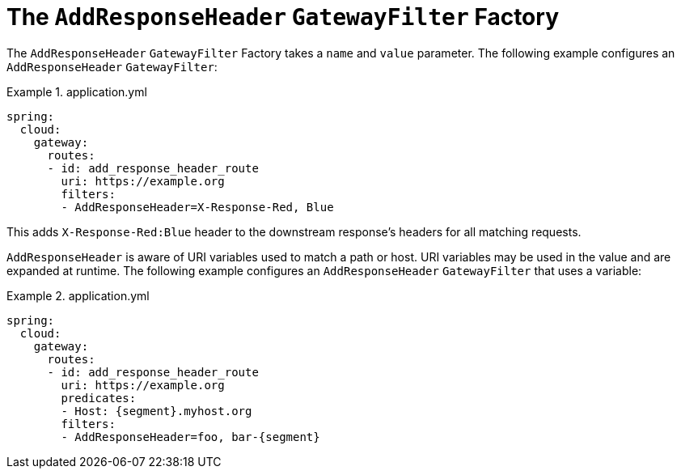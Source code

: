 [[the-addresponseheader-gatewayfilter-factory]]
= The `AddResponseHeader` `GatewayFilter` Factory

The `AddResponseHeader` `GatewayFilter` Factory takes a `name` and `value` parameter.
The following example configures an `AddResponseHeader` `GatewayFilter`:

.application.yml
====
[source,yaml]
----
spring:
  cloud:
    gateway:
      routes:
      - id: add_response_header_route
        uri: https://example.org
        filters:
        - AddResponseHeader=X-Response-Red, Blue
----
====

This adds `X-Response-Red:Blue` header to the downstream response's headers for all matching requests.

`AddResponseHeader` is aware of URI variables used to match a path or host.
URI variables may be used in the value and are expanded at runtime.
The following example configures an `AddResponseHeader` `GatewayFilter` that uses a variable:

.application.yml
====
[source,yaml]
----
spring:
  cloud:
    gateway:
      routes:
      - id: add_response_header_route
        uri: https://example.org
        predicates:
        - Host: {segment}.myhost.org
        filters:
        - AddResponseHeader=foo, bar-{segment}
----
====


